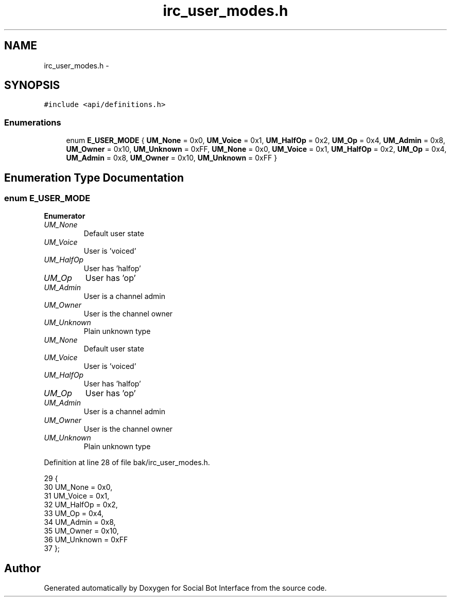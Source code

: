 .TH "irc_user_modes.h" 3 "Mon Jun 23 2014" "Version 0.1" "Social Bot Interface" \" -*- nroff -*-
.ad l
.nh
.SH NAME
irc_user_modes.h \- 
.SH SYNOPSIS
.br
.PP
\fC#include <api/definitions\&.h>\fP
.br

.SS "Enumerations"

.in +1c
.ti -1c
.RI "enum \fBE_USER_MODE\fP { \fBUM_None\fP = 0x0, \fBUM_Voice\fP = 0x1, \fBUM_HalfOp\fP = 0x2, \fBUM_Op\fP = 0x4, \fBUM_Admin\fP = 0x8, \fBUM_Owner\fP = 0x10, \fBUM_Unknown\fP = 0xFF, \fBUM_None\fP = 0x0, \fBUM_Voice\fP = 0x1, \fBUM_HalfOp\fP = 0x2, \fBUM_Op\fP = 0x4, \fBUM_Admin\fP = 0x8, \fBUM_Owner\fP = 0x10, \fBUM_Unknown\fP = 0xFF }"
.br
.in -1c
.SH "Enumeration Type Documentation"
.PP 
.SS "enum \fBE_USER_MODE\fP"

.PP
\fBEnumerator\fP
.in +1c
.TP
\fB\fIUM_None \fP\fP
Default user state 
.TP
\fB\fIUM_Voice \fP\fP
User is 'voiced' 
.TP
\fB\fIUM_HalfOp \fP\fP
User has 'halfop' 
.TP
\fB\fIUM_Op \fP\fP
User has 'op' 
.TP
\fB\fIUM_Admin \fP\fP
User is a channel admin 
.TP
\fB\fIUM_Owner \fP\fP
User is the channel owner 
.TP
\fB\fIUM_Unknown \fP\fP
Plain unknown type 
.TP
\fB\fIUM_None \fP\fP
Default user state 
.TP
\fB\fIUM_Voice \fP\fP
User is 'voiced' 
.TP
\fB\fIUM_HalfOp \fP\fP
User has 'halfop' 
.TP
\fB\fIUM_Op \fP\fP
User has 'op' 
.TP
\fB\fIUM_Admin \fP\fP
User is a channel admin 
.TP
\fB\fIUM_Owner \fP\fP
User is the channel owner 
.TP
\fB\fIUM_Unknown \fP\fP
Plain unknown type 
.PP
Definition at line 28 of file bak/irc_user_modes\&.h\&.
.PP
.nf
29 {
30         UM_None = 0x0,          
31         UM_Voice = 0x1,         
32         UM_HalfOp = 0x2,        
33         UM_Op = 0x4,            
34         UM_Admin = 0x8,         
35         UM_Owner = 0x10,        
36         UM_Unknown = 0xFF       
37 };
.fi
.SH "Author"
.PP 
Generated automatically by Doxygen for Social Bot Interface from the source code\&.
